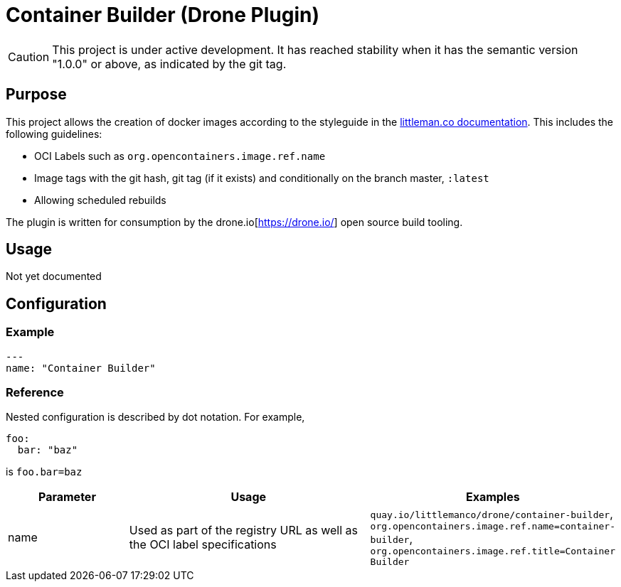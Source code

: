 = Container Builder (Drone Plugin)

CAUTION: This project is under active development. It has reached stability when it has the semantic version "1.0.0" or
         above, as indicated by the git tag.

== Purpose

This project allows the creation of docker images according to the styleguide in the 
https://www.littleman.co/documentation/styleguides/software/containers/[littleman.co documentation]. This includes
the following guidelines:

- OCI Labels such as `org.opencontainers.image.ref.name`
- Image tags with the git hash, git tag (if it exists) and conditionally on the branch master, `:latest`
- Allowing scheduled rebuilds

The plugin is written for consumption by the drone.io[https://drone.io/] open source build tooling.

== Usage

Not yet documented

== Configuration

=== Example

[source,yaml]
----
---
name: "Container Builder"
----

=== Reference

Nested configuration is described by dot notation. For example, 

[source,yaml]
----
foo:
  bar: "baz"
----

is `foo.bar=baz`

[cols="2,4,4"]
|===
| Parameter | Usage                                                                       | Examples

| name      | Used as part of the registry URL as well as the OCI label specifications    | `quay.io/littlemanco/drone/container-builder`, `org.opencontainers.image.ref.name=container-builder`, `org.opencontainers.image.ref.title=Container Builder`
|===